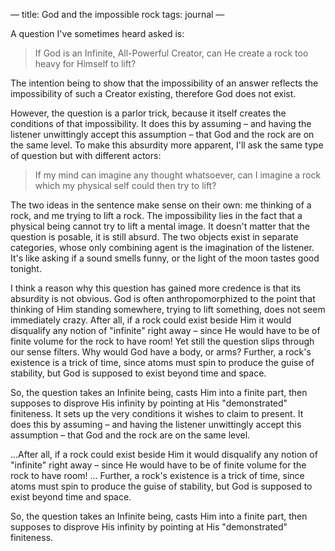 :PROPERTIES:
:ID:       21E3C6EF-246A-4E00-A376-04FB2A52157B
:SLUG:     god-and-the-impossible-rock
:END:
---
title: God and the impossible rock
tags: journal
---

A question I've sometimes heard asked is:

#+BEGIN_QUOTE
If God is an Infinite, All-Powerful Creator, can He create a rock too
heavy for Himself to lift?

#+END_QUOTE

The intention being to show that the impossibility of an answer reflects
the impossibility of such a Creator existing, therefore God does not
exist.

However, the question is a parlor trick, because it itself creates the
conditions of that impossibility. It does this by assuming -- and having
the listener unwittingly accept this assumption -- that God and the rock
are on the same level. To make this absurdity more apparent, I'll ask
the same type of question but with different actors:

#+BEGIN_QUOTE
If my mind can imagine any thought whatsoever, can I imagine a rock
which my physical self could then try to lift?

#+END_QUOTE

The two ideas in the sentence make sense on their own: me thinking of a
rock, and me trying to lift a rock. The impossibility lies in the fact
that a physical being cannot try to lift a mental image. It doesn't
matter that the question is posable, it is still absurd. The two objects
exist in separate categories, whose only combining agent is the
imagination of the listener. It's like asking if a sound smells funny,
or the light of the moon tastes good tonight.

I think a reason why this question has gained more credence is that its
absurdity is not obvious. God is often anthropomorphized to the point
that thinking of Him standing somewhere, trying to lift something, does
not seem immediately crazy. After all, if a rock could exist beside Him
it would disqualify any notion of "infinite" right away -- since He
would have to be of finite volume for the rock to have room! Yet still
the question slips through our sense filters. Why would God have a body,
or arms? Further, a rock's existence is a trick of time, since atoms
must spin to produce the guise of stability, but God is supposed to
exist beyond time and space.

So, the question takes an Infinite being, casts Him into a finite part,
then supposes to disprove His infinity by pointing at His "demonstrated"
finiteness. It sets up the very conditions it wishes to claim to
present. It does this by assuming -- and having the listener unwittingly
accept this assumption -- that God and the rock are on the same level.

...After all, if a rock could exist beside Him it would disqualify any
notion of "infinite" right away -- since He would have to be of finite
volume for the rock to have room! ... Further, a rock's existence is a
trick of time, since atoms must spin to produce the guise of stability,
but God is supposed to exist beyond time and space.

So, the question takes an Infinite being, casts Him into a finite part,
then supposes to disprove His infinity by pointing at His "demonstrated"
finiteness.
